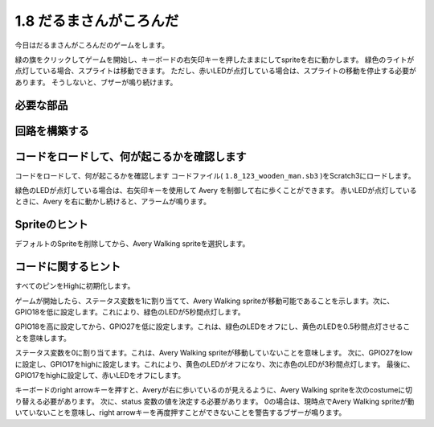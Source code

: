 1.8 だるまさんがころんだ
===========================

今日はだるまさんがころんだのゲームをします。

緑の旗をクリックしてゲームを開始し、キーボードの右矢印キーを押したままにしてspriteを右に動かします。 緑色のライトが点灯している場合、スプライトは移動できます。 ただし、赤いLEDが点灯している場合は、スプライトの移動を停止する必要があります。 そうしないと、ブザーが鳴り続けます。

.. image:: media/1.14_header.png

必要な部品
------------------------

.. image:: media/1.14_component.png

回路を構築する
---------------------

.. image:: media/1.14_fritzing.png


コードをロードして、何が起こるかを確認します
--------------------------------------------


コードをロードして、何が起こるかを確認します
コードファイル( ``1.8_123_wooden_man.sb3`` )をScratch3にロードします。

緑色のLEDが点灯している場合は、右矢印キーを使用して Avery を制御して右に歩くことができます。 赤いLEDが点灯しているときに、Avery を右に動かし続けると、アラームが鳴ります。

Spriteのヒント
----------------
デフォルトのSpriteを削除してから、Avery Walking spriteを選択します。

.. image:: media/1.14_wooden1.png
  :width: 400

コードに関するヒント
--------------------


.. image:: media/1.14_wooden2.png
  :width: 400

すべてのピンをHighに初期化します。

.. image:: media/1.14_wooden3.png
  :width: 400

ゲームが開始したら、ステータス変数を1に割り当てて、Avery Walking spriteが移動可能であることを示します。次に、GPIO18を低に設定します。これにより、緑色のLEDが5秒間点灯します。

.. image:: media/1.14_wooden4.png
  :width: 400

GPIO18を高に設定してから、GPIO27を低に設定します。これは、緑色のLEDをオフにし、黄色のLEDを0.5秒間点灯させることを意味します。

.. image:: media/1.14_wooden5.png
  :width: 400

ステータス変数を0に割り当てます。これは、Avery Walking spriteが移動していないことを意味します。 次に、GPIO27をlowに設定し、GPIO17をhighに設定します。これにより、黄色のLEDがオフになり、次に赤色のLEDが3秒間点灯します。 最後に、GPIO17をhighに設定して、赤いLEDをオフにします。

.. image:: media/1.14_wooden6.png
  :width: 400

キーボードのright arrowキーを押すと、Averyが右に歩いているのが見えるように、Avery Walking spriteを次のcostumeに切り替える必要があります。 次に、status 変数の値を決定する必要があります。 0の場合は、現時点でAvery Walking spriteが動いていないことを意味し、right arrowキーを再度押すことができないことを警告するブザーが鳴ります。

